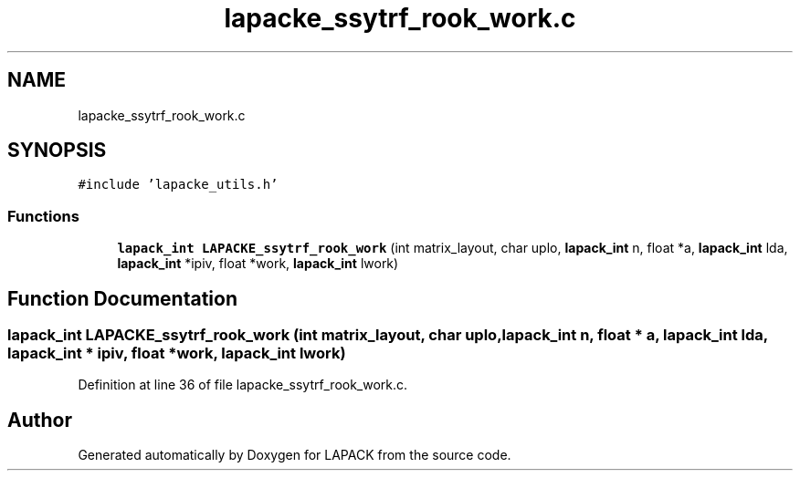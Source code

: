 .TH "lapacke_ssytrf_rook_work.c" 3 "Tue Nov 14 2017" "Version 3.8.0" "LAPACK" \" -*- nroff -*-
.ad l
.nh
.SH NAME
lapacke_ssytrf_rook_work.c
.SH SYNOPSIS
.br
.PP
\fC#include 'lapacke_utils\&.h'\fP
.br

.SS "Functions"

.in +1c
.ti -1c
.RI "\fBlapack_int\fP \fBLAPACKE_ssytrf_rook_work\fP (int matrix_layout, char uplo, \fBlapack_int\fP n, float *a, \fBlapack_int\fP lda, \fBlapack_int\fP *ipiv, float *work, \fBlapack_int\fP lwork)"
.br
.in -1c
.SH "Function Documentation"
.PP 
.SS "\fBlapack_int\fP LAPACKE_ssytrf_rook_work (int matrix_layout, char uplo, \fBlapack_int\fP n, float * a, \fBlapack_int\fP lda, \fBlapack_int\fP * ipiv, float * work, \fBlapack_int\fP lwork)"

.PP
Definition at line 36 of file lapacke_ssytrf_rook_work\&.c\&.
.SH "Author"
.PP 
Generated automatically by Doxygen for LAPACK from the source code\&.
